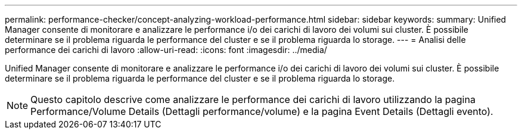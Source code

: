 ---
permalink: performance-checker/concept-analyzing-workload-performance.html 
sidebar: sidebar 
keywords:  
summary: Unified Manager consente di monitorare e analizzare le performance i/o dei carichi di lavoro dei volumi sui cluster. È possibile determinare se il problema riguarda le performance del cluster e se il problema riguarda lo storage. 
---
= Analisi delle performance dei carichi di lavoro
:allow-uri-read: 
:icons: font
:imagesdir: ../media/


[role="lead"]
Unified Manager consente di monitorare e analizzare le performance i/o dei carichi di lavoro dei volumi sui cluster. È possibile determinare se il problema riguarda le performance del cluster e se il problema riguarda lo storage.

[NOTE]
====
Questo capitolo descrive come analizzare le performance dei carichi di lavoro utilizzando la pagina Performance/Volume Details (Dettagli performance/volume) e la pagina Event Details (Dettagli evento).

====